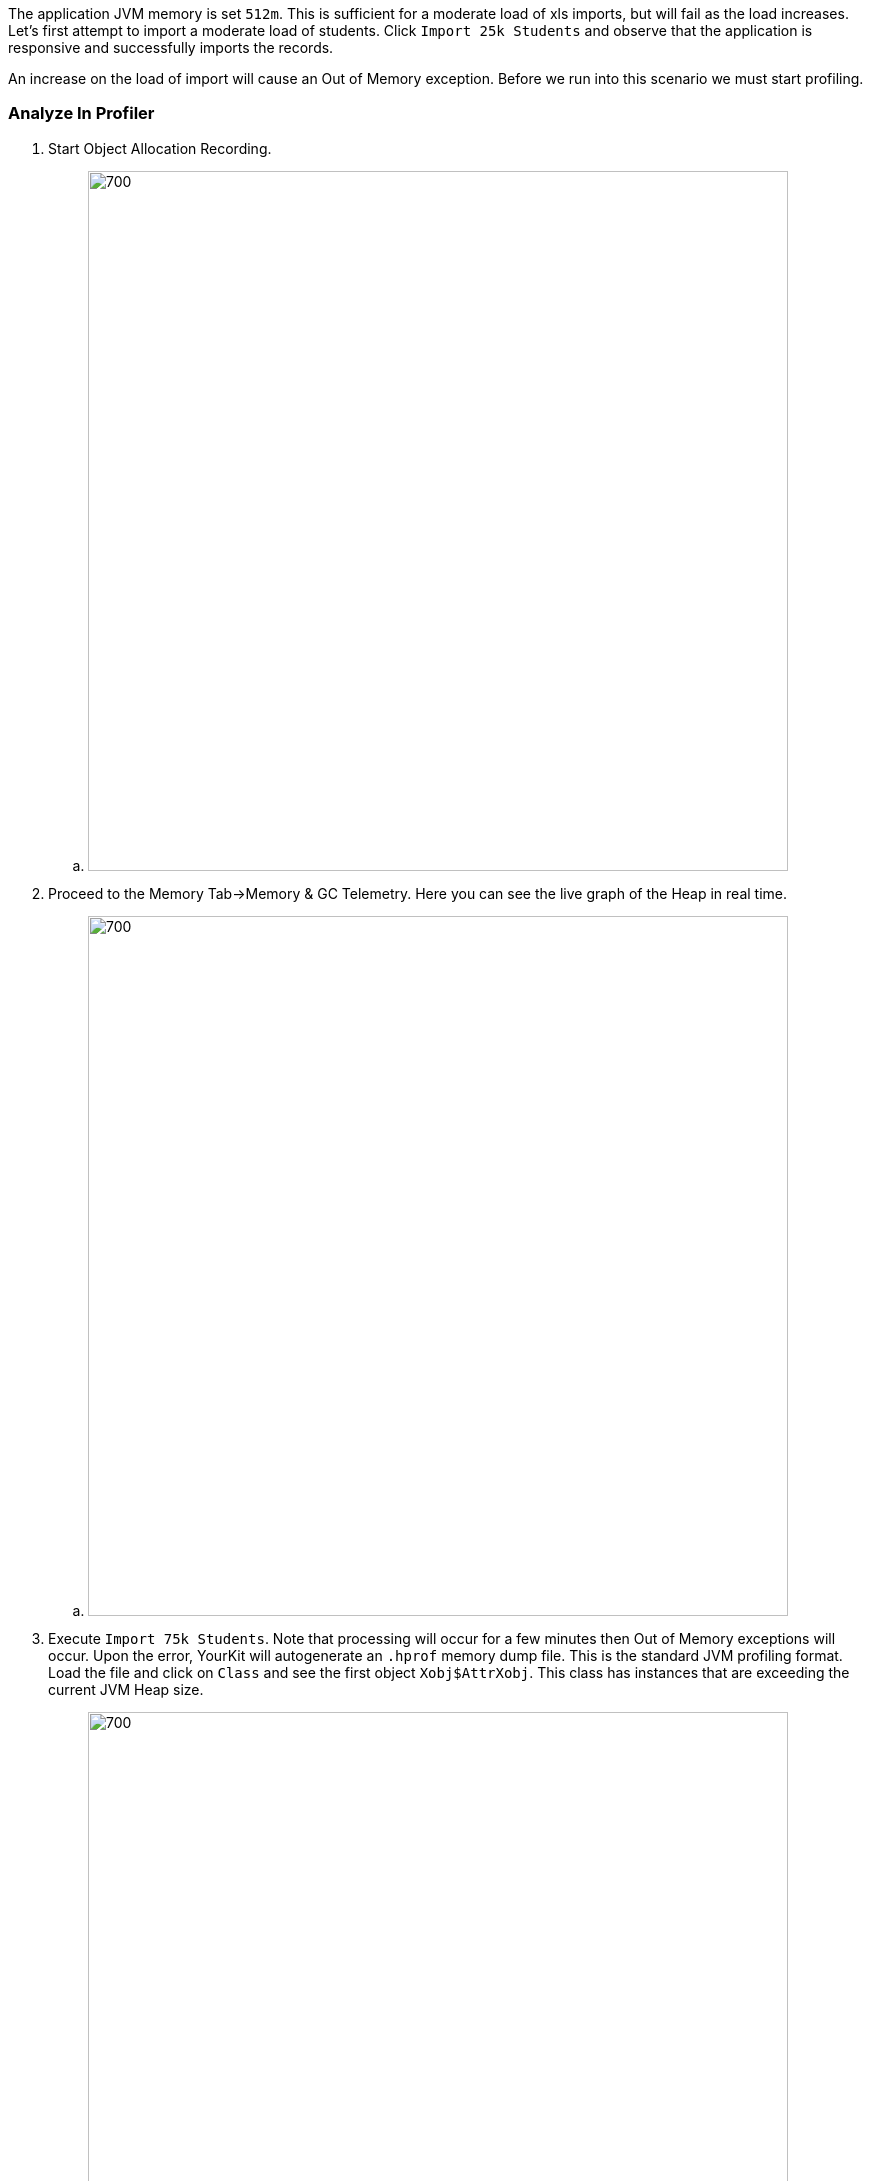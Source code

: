 The application JVM memory is set `512m`. This is sufficient for a moderate load of xls imports, but will fail as the load
increases. Let's first attempt to import a moderate load of students. Click `Import 25k Students` and observe that the application
is responsive and successfully imports the records.

An increase on the load of import will cause an Out of Memory exception. Before we run into this scenario we must start
profiling.

=== Analyze In Profiler

. Start Object Allocation Recording.

.. image:memory_profile.jpg[700,700]

. Proceed to the Memory Tab->Memory & GC Telemetry. Here you can see the live graph of the Heap in real time.

.. image:memory_gctelemetry.jpg[700,700]

. Execute `Import 75k Students`. Note that processing will occur for a few minutes then Out of Memory exceptions will occur. Upon
the error, YourKit will autogenerate an `.hprof` memory dump file. This is the standard JVM profiling format. Load the file
and click on `Class` and see the first object `Xobj$AttrXobj`.  This class has instances that are exceeding the current JVM Heap
size.

.. image:memory_hprof1.jpg[700,700]

. Now let's `Capture Memory Snapshot`. The snapshot will have a more detailed views and let us pinpoint the problematic areas
of memory usage. Go to `Allocations by site`, then `Hot spots by object count`, click on the Method Area (1st item), then
`Back Traces` tab at the bottom right. Expand the trace to see `demo.StudentService.importStudents(String)`. This method is
where the objects are being generated.

.. image:memory_snapshot.jpg[700,700]


=== Examine the Code

=== Improve the Code